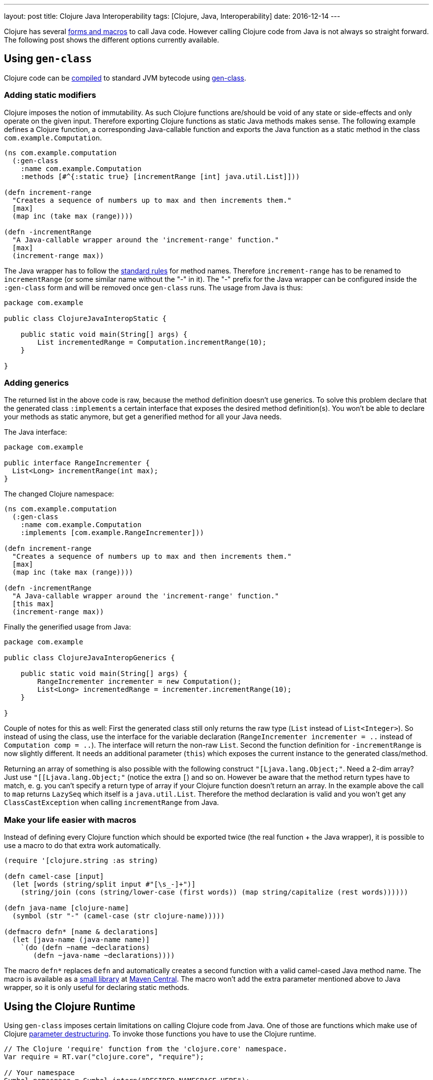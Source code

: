 ---
layout: post
title: Clojure Java Interoperability
tags: [Clojure, Java, Interoperability]
date: 2016-12-14
---

Clojure has several http://clojure.org/java_interop[forms and macros] to call Java code. However calling Clojure code from Java is not always so straight forward. The following post shows the different options currently available.

== Using `gen-class`

Clojure code can be http://clojure.org/compilation[compiled] to standard JVM bytecode using http://clojure.github.io/clojure/clojure.core-api.html#clojure.core/gen-class[gen-class].

=== Adding static modifiers

Clojure imposes the notion of immutability. As such Clojure functions are/should be void of any state or side-effects and only operate on the given input. Therefore exporting Clojure functions as static Java methods makes sense. The following example defines a Clojure function, a corresponding Java-callable function and exports the Java function as a static method in the class `com.example.Computation`.

[source, clojure]
----
(ns com.example.computation
  (:gen-class
    :name com.example.Computation
    :methods [#^{:static true} [incrementRange [int] java.util.List]]))

(defn increment-range
  "Creates a sequence of numbers up to max and then increments them."
  [max]
  (map inc (take max (range))))

(defn -incrementRange
  "A Java-callable wrapper around the 'increment-range' function."
  [max]
  (increment-range max))
----

The Java wrapper has to follow the http://docs.oracle.com/javase/specs/jls/se8/html/jls-3.html#jls-3.8[standard rules] for method names. Therefore `increment-range` has to be renamed to `incrementRange` (or some similar name without the "-" in it). The "-" prefix for the Java wrapper can be configured inside the `:gen-class` form and will be removed once `gen-class` runs. The usage from Java is thus:

[source, java]
----
package com.example

public class ClojureJavaInteropStatic {

    public static void main(String[] args) {
        List incrementedRange = Computation.incrementRange(10);
    }

}
----

=== Adding generics

The returned list in the above code is raw, because the method definition doesn't use generics. To solve this problem declare that the generated class `:implements` a certain interface that exposes the desired method definition(s). You won't be able to declare your methods as static anymore, but get a generified method for all your Java needs.

The Java interface:

[source, java]
----
package com.example

public interface RangeIncrementer {
  List<Long> incrementRange(int max);
}
----

The changed Clojure namespace:

[source, clojure]
----
(ns com.example.computation
  (:gen-class
    :name com.example.Computation
    :implements [com.example.RangeIncrementer]))

(defn increment-range
  "Creates a sequence of numbers up to max and then increments them."
  [max]
  (map inc (take max (range))))

(defn -incrementRange
  "A Java-callable wrapper around the 'increment-range' function."
  [this max]
  (increment-range max))
----

Finally the generified usage from Java:

[source, java]
----
package com.example

public class ClojureJavaInteropGenerics {

    public static void main(String[] args) {
        RangeIncrementer incrementer = new Computation();
        List<Long> incrementedRange = incrementer.incrementRange(10);
    }

}
----

Couple of notes for this as well: First the generated class still only returns the raw type (`List` instead of  `List<Integer>`). So instead of using the class, use the interface for the variable declaration (`RangeIncrementer incrementer = ..` instead of `Computation comp = ..`). The interface will return the non-raw `List`. Second the function definition for `-incrementRange` is now slightly different. It needs an additional parameter (`this`) which exposes the current instance to the generated class/method.

Returning an array of something is also possible with the following construct `"[Ljava.lang.Object;"`. Need a 2-dim array? Just use `"[[Ljava.lang.Object;"` (notice the extra `[`) and so on. However be aware that the method return types have to match, e. g. you can't specify a return type of array if your Clojure function doesn't return an array. In the example above the call to `map` returns `LazySeq` which itself is a `java.util.List`. Therefore the method declaration is valid and you won't get any `ClassCastException` when calling `incrementRange` from Java.

=== Make your life easier with macros

Instead of defining every Clojure function which should be exported twice (the real function + the Java wrapper), it is possible to use a macro to do that extra work automatically.

[source, clojure]
----
(require '[clojure.string :as string)

(defn camel-case [input]
  (let [words (string/split input #"[\s_-]+")]
    (string/join (cons (string/lower-case (first words)) (map string/capitalize (rest words))))))

(defn java-name [clojure-name]
  (symbol (str "-" (camel-case (str clojure-name)))))

(defmacro defn* [name & declarations]
  (let [java-name (java-name name)]
    `(do (defn ~name ~declarations)
       (defn ~java-name ~declarations))))
----

The macro `defn*` replaces `defn` and automatically creates a second function with a valid camel-cased Java method name. The macro is available as a link:https://github.com/sebhoss/def-clj[small library] at link:http://search.maven.org/#search%7Cga%7C1%7Cg%3A%22com.github.sebhoss%22%20a%3A%22def-clj%22[Maven Central]. The macro won't add the extra parameter mentioned above to Java wrapper, so it is only useful for declaring static methods.

== Using the Clojure Runtime

Using `gen-class` imposes certain limitations on calling Clojure code from Java. One of those are functions which make use of Clojure link:http://clojure.org/reference/special_forms#binding-forms[parameter destructuring]. To invoke those functions you have to use the Clojure runtime.

[source, java]
----
// The Clojure 'require' function from the 'clojure.core' namespace.
Var require = RT.var("clojure.core", "require");

// Your namespace
Symbol namespace = Symbol.intern("DESIRED.NAMESPACE.HERE");

// Your function
Var function = RT.var("DESIRED.NAMESPACE.HERE", "DESIRED-FUNCTION");

// The required keyword for the above function
Keyword keyword = Keyword.intern("REQUIRED-KEYWORD");

// Require/Import your namespace
require.invoke(namespace);

// Invoke your function with the given keyword and its value
Object result = function.invoke(keyword, VALUE);
----

The desired namespace has to be on the classpath for this to work. Alternatively it is possible to load an entire Clojure script, as shown in the following example:

[source, java]
----
RT.loadResourceScript("DESIRED/NAMESPACE/HERE.clj");
RT.var("DESIRED.NAMESPACE.HERE", "DESIRED-FUNCTION").invoke(PARAMETER);
----

On a big project it is properly wise to move Java->Clojure interop code into helper classes/methods. Look https://github.com/mikera/clojure-utils/blob/master/src/main/java/mikera/cljutils/Clojure.java[here] for an example.

